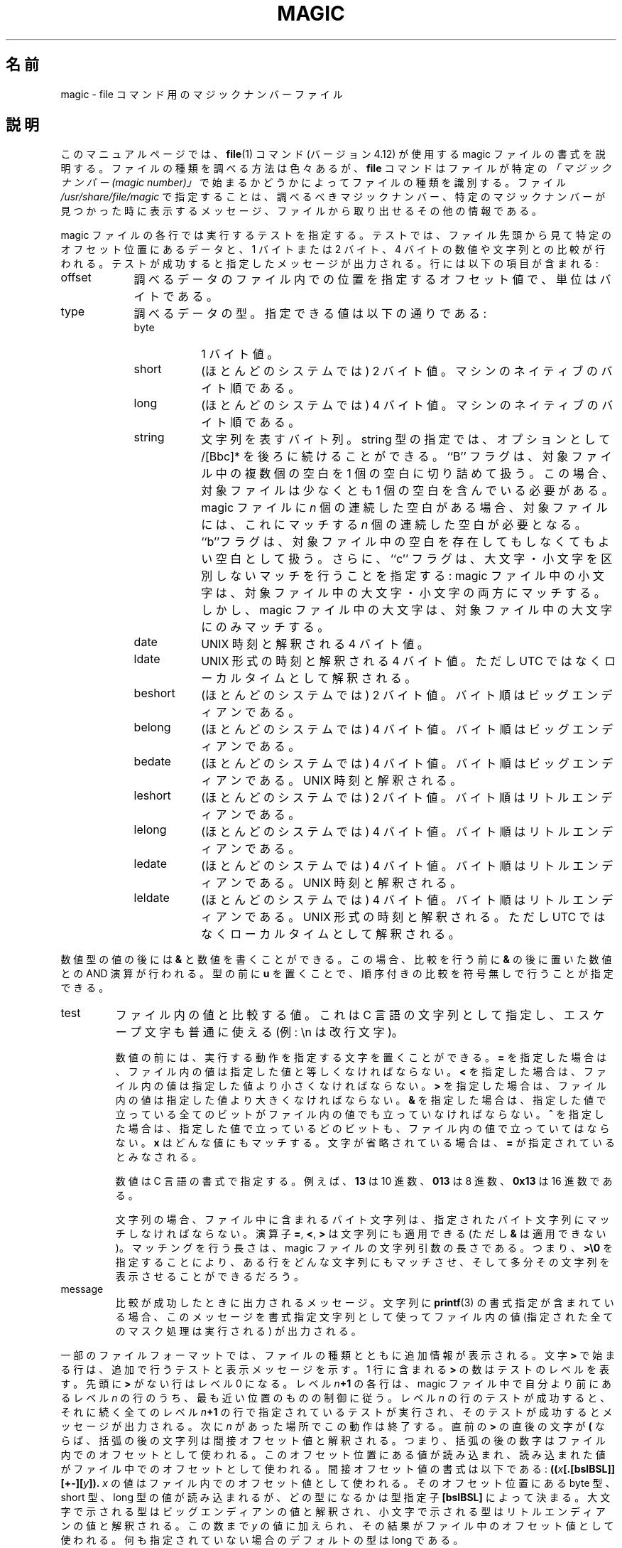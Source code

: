 .TH MAGIC 4 "Public Domain"
.\"
.\" Translated Wed Jan 12 23:14:34 JST 2000
.\"    by FUJIWARA Teruyoshi <fujiwara@linux.or.jp>
.\" Updated & Modified Sun Jan 14 22:02:13 JST 2001
.\"    by Yuichi SATO <sato@complex.eng.hokudai.ac.jp>
.\" Updated & Modified Sun May 25 17:08:32 JST 2003
.\"    by Yuichi SATO <ysato444@yahoo.co.jp>
.\"
.\" install as magic.4 on USG, magic.5 on V7 or Berkeley systems.
.\"O .SH NAME
.SH 名前
.\"O magic \- file command's magic number file
magic \- file コマンド用のマジックナンバーファイル
.\"O .SH DESCRIPTION
.SH 説明
.\"O This manual page documents the format of the magic file as
.\"O used by the
.\"O .BR file (1)
.\"O command, version 4.12.
このマニュアルページでは、
.BR file (1)
コマンド (バージョン 4.12) が使用する magic ファイルの書式を説明する。
.\"O The
.\"O .BR file
.\"O command identifies the type of a file using,
.\"O among other tests,
.\"O a test for whether the file begins with a certain
.\"O .IR "magic number" .
ファイルの種類を調べる方法は色々あるが、
.B file
コマンドはファイルが特定の
\fI「マジックナンバー (magic number)」\fR
で始まるかどうかによってファイルの種類を識別する。
.\"O The file
.\"O .I /usr/share/file/magic
.\"O specifies what magic numbers are to be tested for,
.\"O what message to print if a particular magic number is found,
.\"O and additional information to extract from the file.
ファイル
.I /usr/share/file/magic
で指定することは、調べるべきマジックナンバー、
特定のマジックナンバーが見つかった時に表示するメッセージ、
ファイルから取り出せるその他の情報である。
.PP
.\"O Each line of the file specifies a test to be performed.
magic ファイルの各行では実行するテストを指定する。
.\"O A test compares the data starting at a particular offset
.\"O in the file with a 1-byte, 2-byte, or 4-byte numeric value or
.\"O a string.
.\"O If the test succeeds, a message is printed.
テストでは、ファイル先頭から見て特定のオフセット位置にあるデータと、
1 バイトまたは 2 バイト、4 バイトの数値や文字列との比較が行われる。
テストが成功すると指定したメッセージが出力される。
.\"O The line consists of the following fields:
行には以下の項目が含まれる:
.IP offset \w'message'u+2n
.\"O A number specifying the offset, in bytes, into the file of the data
.\"O which is to be tested.
調べるデータのファイル内での位置を指定するオフセット値で、単位はバイトである。
.IP type
.\"O The type of the data to be tested.
.\"O The possible values are:
調べるデータの型。指定できる値は以下の通りである:
.RS
.IP byte \w'message'u+2n
.\"O A one-byte value.
1 バイト値。
.IP short
.\"O A two-byte value (on most systems) in this machine's native byte order.
(ほとんどのシステムでは) 2 バイト値。マシンのネイティブのバイト順である。
.IP long
.\"O A four-byte value (on most systems) in this machine's native byte order.
(ほとんどのシステムでは) 4 バイト値。マシンのネイティブのバイト順である。
.IP string
.\"O A string of bytes.
文字列を表すバイト列。
.\"O The string type specification can be optionally followed
.\"O by /[Bbc]*.
string 型の指定では、オプションとして /[Bbc]* を後ろに続けることができる。
.\"O The ``B'' flag compacts whitespace in the target, which must
.\"O contain at least one whitespace character.
``B'' フラグは、対象ファイル中の複数個の空白を 1 個の空白に切り詰めて扱う。
この場合、対象ファイルは少なくとも 1 個の空白を含んでいる必要がある。
.\"O If the magic has
.\"O .I n
.\"O consecutive blanks, the target needs at least
.\"O .I n
.\"O consecutive blanks to match.
magic ファイルに
.I n
個の連続した空白がある場合、
対象ファイルには、これにマッチする
.I n
個の連続した空白が必要となる。
.\"O The ``b'' flag treats every blank in the target as an optional blank.
``b''フラグは、対象ファイル中の空白を
存在してもしなくてもよい空白として扱う。
.\"O Finally the ``c'' flag, specifies case insensitive matching: lowercase
.\"O characters in the magic match both lower and upper case characters in the
.\"O targer, whereas upper case characters in the magic, only much uppercase
.\"O characters in the target.
さらに、``c'' フラグは、大文字・小文字を区別しないマッチを行うことを指定する:
magic ファイル中の小文字は、
対象ファイル中の大文字・小文字の両方にマッチする。
しかし、magic ファイル中の大文字は、
対象ファイル中の大文字にのみマッチする。
.IP date
.\"O A four-byte value interpreted as a UNIX date.
UNIX 時刻と解釈される 4 バイト値。
.IP ldate
.\"O A four-byte value interpreted as a UNIX-style date, but interpreted as
.\"O local time rather than UTC.
UNIX 形式の時刻と解釈される 4 バイト値。
ただし UTC ではなくローカルタイムとして解釈される。
.IP beshort
.\"O A two-byte value (on most systems) in big-endian byte order.
(ほとんどのシステムでは) 2 バイト値。バイト順はビッグエンディアンである。
.IP belong
.\"O A four-byte value (on most systems) in big-endian byte order.
(ほとんどのシステムでは) 4 バイト値。バイト順はビッグエンディアンである。
.IP bedate
.\"O A four-byte value (on most systems) in big-endian byte order,
.\"O interpreted as a Unix date.
(ほとんどのシステムでは) 4 バイト値。バイト順はビッグエンディアンである。
UNIX 時刻と解釈される。
.IP leshort
.\"O A two-byte value (on most systems) in little-endian byte order.
(ほとんどのシステムでは) 2 バイト値。バイト順はリトルエンディアンである。
.IP lelong
.\"O A four-byte value (on most systems) in little-endian byte order.
(ほとんどのシステムでは) 4 バイト値。バイト順はリトルエンディアンである。
.IP ledate
.\"O A four-byte value (on most systems) in little-endian byte order,
.\"O interpreted as a UNIX date.
(ほとんどのシステムでは) 4 バイト値。バイト順はリトルエンディアンである。
UNIX 時刻と解釈される。
.IP leldate
.\"O A four-byte value (on most systems) in little-endian byte order,
.\"O interpreted as a UNIX-style date, but interpreted as local time rather
.\"O than UTC.
(ほとんどのシステムでは) 4 バイト値。バイト順はリトルエンディアンである。
UNIX 形式の時刻と解釈される。
ただし UTC ではなくローカルタイムとして解釈される。
.RE
.PP
.\"O The numeric types may optionally be followed by
.\"O .B &
.\"O and a numeric value,
.\"O to specify that the value is to be AND'ed with the
.\"O numeric value before any comparisons are done.
.\"O Prepending a
.\"O .B u
.\"O to the type indicates that ordered comparisons should be unsigned.
数値型の値の後には
.B &
と数値を書くことができる。この場合、比較を行う前に
.B &
の後に置いた数値との AND 演算が行われる。型の前に
.B u
を置くことで、順序付きの比較を符号無しで行うことが指定できる。
.IP test
.\"O The value to be compared with the value from the file.
.\"O If the type is
.\"O numeric, this value
.\"O is specified in C form; if it is a string, it is specified as a C string
.\"O with the usual escapes permitted (e.g. \en for new-line).
ファイル内の値と比較する値。
これは C 言語の文字列として指定し、エスケープ文字も普通に使える
(例: \en は改行文字)。
.IP
.\"O Numeric values
.\"O may be preceded by a character indicating the operation to be performed.
数値
の前には、実行する動作を指定する文字を置くことができる。
.\"O It may be
.\"O .BR = ,
.\"O to specify that the value from the file must equal the specified value,
.BR =
を指定した場合は、ファイル内の値は指定した値と等しくなければならない。
.\"O .BR < ,
.\"O to specify that the value from the file must be less than the specified
.\"O value,
.BR <
を指定した場合は、ファイル内の値は指定した値より小さくなければならない。
.\"O .BR > ,
.\"O to specify that the value from the file must be greater than the specified
.\"O value,
.BR >
を指定した場合は、ファイル内の値は指定した値より大きくなければならない。
.\"O .BR & ,
.\"O to specify that the value from the file must have set all of the bits 
.\"O that are set in the specified value,
.BR &
を指定した場合は、指定した値で立っている全てのビットがファイル内の値でも
立っていなければならない。
.\"O .BR ^ ,
.\"O to specify that the value from the file must have clear any of the bits 
.\"O that are set in the specified value, or
.BR ^
を指定した場合は、指定した値で立っているどのビットも、
ファイル内の値で立っていてはならない。
.\"O .BR x ,
.\"O to specify that any value will match.
.BR x
はどんな値にもマッチする。文字が省略されている場合は、
.\"O If the character is omitted, it is assumed to be
.\"O .BR = .
.BR =
が指定されているとみなされる。
.IP
.\"O Numeric values are specified in C form; e.g.
.\"O .B 13
.\"O is decimal,
.\"O .B 013
.\"O is octal, and
.\"O .B 0x13
.\"O is hexadecimal.
数値は C 言語の書式で指定する。例えば、
.B 13
は 10 進数、
.B 013
は 8 進数、
.B 0x13
は 16 進数である。
.IP
.\"O For string values, the byte string from the
.\"O file must match the specified byte string. 
文字列の場合、ファイル中に含まれるバイト文字列は、指定された
バイト文字列にマッチしなければならない。
.\"O The operators
.\"O .BR = ,
.\"O .B <
.\"O and
.\"O .B >
.\"O (but not
.\"O .BR & )
.\"O can be applied to strings.
演算子
.BR = ,
.BR < ,
.B >
は文字列にも適用できる (ただし
.B &
は適用できない)。
.\"O The length used for matching is that of the string argument
.\"O in the magic file.
.\"O This means that a line can match any string, and
.\"O then presumably print that string, by doing
.\"O .B >\e0
.\"O (because all strings are greater than the null string).
マッチングを行う長さは、magic ファイルの文字列引数の長さである。
つまり、
.B >\e0
を指定することにより、ある行をどんな文字列にもマッチさせ、そして多分
その文字列を表示させることができるだろう。
.IP message
.\"O The message to be printed if the comparison succeeds.  If the string
.\"O contains a
.\"O .BR printf (3)
.\"O format specification, the value from the file (with any specified masking
.\"O performed) is printed using the message as the format string.
比較が成功したときに出力されるメッセージ。
文字列に
.BR printf (3)
の書式指定が含まれている場合、このメッセージを書式指定文字列として使って
ファイル内の値 (指定された全てのマスク処理は実行される) が出力される。
.PP
.\"O Some file formats contain additional information which is to be printed
.\"O along with the file type.
一部のファイルフォーマットでは、ファイルの種類とともに追加情報が表示される。
.\"O A line which begins with the character
.\"O .B >
.\"O indicates additional tests and messages to be printed.
文字
.B >
で始まる行は、追加で行うテストと表示メッセージを示す。
.\"O The number of
.\"O .B >
.\"O on the line indicates the level of the test; a line with no
.\"O .B >
.\"O at the beginning is considered to be at level 0.
1 行に含まれる
.B >
の数はテストのレベルを表す。
先頭に
.B >
がない行はレベル 0 になる。
.\"O Each line at level
.\"O .IB n \(pl1
.\"O is under the control of the line at level
.\"O .IB n
.\"O most closely preceding it in the magic file.
レベル
.IB n \(pl1
の各行は、magic ファイル中で自分より前にあるレベル
.IB n
の行のうち、最も近い位置のものの制御に従う。
.\"O If the test on a line at level
.\"O .I n
.\"O succeeds, the tests specified in all the subsequent lines at level
.\"O .IB n \(pl1
.\"O are performed, and the messages printed if the tests succeed.
レベル
.I n
の行のテストが成功すると、それに続く全てのレベル
.IB n \(pl1
の行で指定されているテストが実行され、
そのテストが成功するとメッセージが出力される。
.\"O The next line at level
.\"O .I n
.\"O terminates this.
次に
.I n
があった場所でこの動作は終了する。
.\"O If the first character following the last
.\"O .B >
.\"O is a
.\"O .B (
.\"O then the string after the parenthesis is interpreted as an indirect offset.
直前の
.B >
の直後の文字が
.B (
ならば、括弧の後の文字列は間接オフセット値と解釈される。
.\"O That means that the number after the parenthesis is used as an offset in
.\"O the file.
つまり、括弧の後の数字はファイル内でのオフセットとして使われる。
.\"O The value at that offset is read, and is used again as an offset
.\"O in the file.
このオフセット位置にある値が読み込まれ、
読み込まれた値がファイル中でのオフセットとして使われる。
.\"O Indirect offsets are of the form:
.\"O .BI (( x [.[bslBSL]][+\-][ y ]).
間接オフセット値の書式は以下である:
.BI (( x [.[bslBSL]][+\-][ y ]).
.\"O The value of 
.\"O .I x
.\"O is used as an offset in the file. A byte, short or long is read at that offset
.\"O depending on the 
.\"O .B [bslBSL] 
.\"O type specifier.
.I x
の値はファイル内でのオフセット値として使われる。
そのオフセット位置にある byte 型、short 型、long 型の値が読み込まれるが、
どの型になるかは型指定子
.B [bslBSL] 
によって決まる。
.\"O The capitalized types interpret the number as a big endian
.\"O value, whereas the small letter versions interpret the number as a little
.\"O endian value.
大文字で示される型はビッグエンディアンの値と解釈され、
小文字で示される型はリトルエンディアンの値と解釈される。
.\"O To that number the value of
.\"O .I y
.\"O is added and the result is used as an offset in the file.
この数まで
.I y
の値に加えられ、その結果がファイル中のオフセット値として使われる。
.\"O The default type if one is not specified is long.
何も指定されていない場合のデフォルトの型は long である。
.PP
.\"O Sometimes you do not know the exact offset as this depends on the length of
.\"O preceding fields.
前のフィールドの長さによってオフセット値が変わるため、
正確なオフセット値がわからない場合もある。
.\"O You can specify an offset relative to the end of the
.\"O last uplevel field (of course this may only be done for sublevel tests, i.e.
.\"O test beginning with 
.\"O .B >
.\"O ).
この場合は、直前の上位レベルの
フィールドの終わりからの相対位置でオフセットを指定できる
(当然ながらこの方法はサブレベルのテスト、つまり
.B >
で始まるテストでしか使えない)。
.\"O Such a relative offset is specified using
.\"O .B &
.\"O as a prefix to the offset.
このような相対オフセット値は、オフセット値の前に
.B &
を置くことで指定する。
.\"O .SH BUGS
.SH バグ
.\"O The formats 
.\"O .IR long ,
.\"O .IR belong ,
.\"O .IR lelong ,
.\"O .IR short ,
.\"O .IR beshort ,
.\"O .IR leshort ,
.\"O .IR date ,
.\"O .IR bedate ,
.\"O and
.\"O .I ledate
.\"O are system-dependent; perhaps they should be specified as a number
.\"O of bytes (2B, 4B, etc), 
.\"O since the files being recognized typically come from
.\"O a system on which the lengths are invariant.
.IR long ,
.IR belong ,
.IR lelong ,
.IR short ,
.IR beshort ,
.IR leshort ,
.IR date ,
.IR bedate ,
.I ledate
の書式はシステム依存である。識別させるファイルは、
この長さが違うシステムから持ってくることが多いため、
バイト列として指定すべきだろう (2B, 4B 等)。
.PP
.\"O There is (currently) no support for specified-endian data to be used in
.\"O indirect offsets.
(現時点では) 間接オフセット値でエンディアンを指定して
データを扱うことはできない。
.\"O .SH SEE ALSO
.SH 関連項目
.BR file (1)
.\"O \- the command that reads this file.
\- このファイルを読むコマンド。
.\"
.\" From: guy@sun.uucp (Guy Harris)
.\" Newsgroups: net.bugs.usg
.\" Subject: /etc/magic's format isn't well documented
.\" Message-ID: <2752@sun.uucp>
.\" Date: 3 Sep 85 08:19:07 GMT
.\" Organization: Sun Microsystems, Inc.
.\" Lines: 136
.\" 
.\" Here's a manual page for the format accepted by the "file" made by adding
.\" the changes I posted to the S5R2 version.
.\"
.\" Modified for Ian Darwin's version of the file command.
.\" @(#)$Id: magic.man,v 1.27 2003/09/12 19:43:30 christos Exp $
